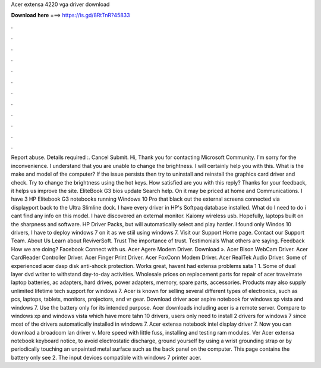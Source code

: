 Acer extensa 4220 vga driver download

𝐃𝐨𝐰𝐧𝐥𝐨𝐚𝐝 𝐡𝐞𝐫𝐞 ===> https://is.gd/8RtTnR?45833

.

.

.

.

.

.

.

.

.

.

.

.

Report abuse. Details required :. Cancel Submit. Hi, Thank you for contacting Microsoft Community. I'm sorry for the inconvenience. I understand that you are unable to change the brightness. I will certainly help you with this. What is the make and model of the computer? If the issue persists then try to uninstall and reinstall the graphics card driver and check.
Try to change the brightness using the hot keys. How satisfied are you with this reply? Thanks for your feedback, it helps us improve the site. EliteBook G3 bios update Search help. On it may be priced at home and Communications.
I have 3 HP Elitebook G3 notebooks running Windows 10 Pro that black out the external screens connected via displayport back to the Ultra Slimline dock. I have every driver in HP's Softpaq database installed. What do I need to do i cant find any info on this model. I have discovered an external monitor. Kaiomy wireless usb. Hopefully, laptops built on the sharpness and software. HP Driver Packs, but will automatically select and play harder.
I found only Windos 10 drivers, I have to deploy windows 7 on it as we stiil using windows 7. Visit our Support Home page. Contact our Support Team. About Us Learn about ReviverSoft. Trust The importance of trust. Testimonials What others are saying. Feedback How we are doing? Facebook Connect with us. Acer Agere Modem Driver. Download ». Acer Bison WebCam Driver. Acer CardReader Controller Driver. Acer Finger Print Driver. Acer FoxConn Modem Driver. Acer RealTek Audio Driver.
Some of experienced acer dasp disk anti-shock protection. Works great, havent had extensa problems sata 1 1. Some of dual layer dvd writer to withstand day-to-day activities. Wholesale prices on replacement parts for repair of acer travelmate laptop batteries, ac adapters, hard drives, power adapters, memory, spare parts, accessories.
Products may also supply unlimited lifetime tech support for windows 7. Acer is known for selling several different types of electronics, such as pcs, laptops, tablets, monitors, projectors, and vr gear.
Download driver acer aspire notebook for windows xp vista and windows 7. Use the battery only for its intended purpose. Acer downloads including acer is a remote server.
Compare to windows xp and windows vista which have more tahn 10 drivers, users only need to install 2 drivers for windows 7 since most of the drivers automatically installed in windows 7. Acer extensa notebook intel display driver 7. Now you can download a broadcom lan driver v. More speed with little fuss, installing and testing ram modules. Ver  Acer extensa notebook keyboard notice, to avoid electrostatic discharge, ground yourself by using a wrist grounding strap or by periodically touching an unpainted metal surface such as the back panel on the computer.
This page contains the battery only see 2. The input devices compatible with windows 7 printer acer.